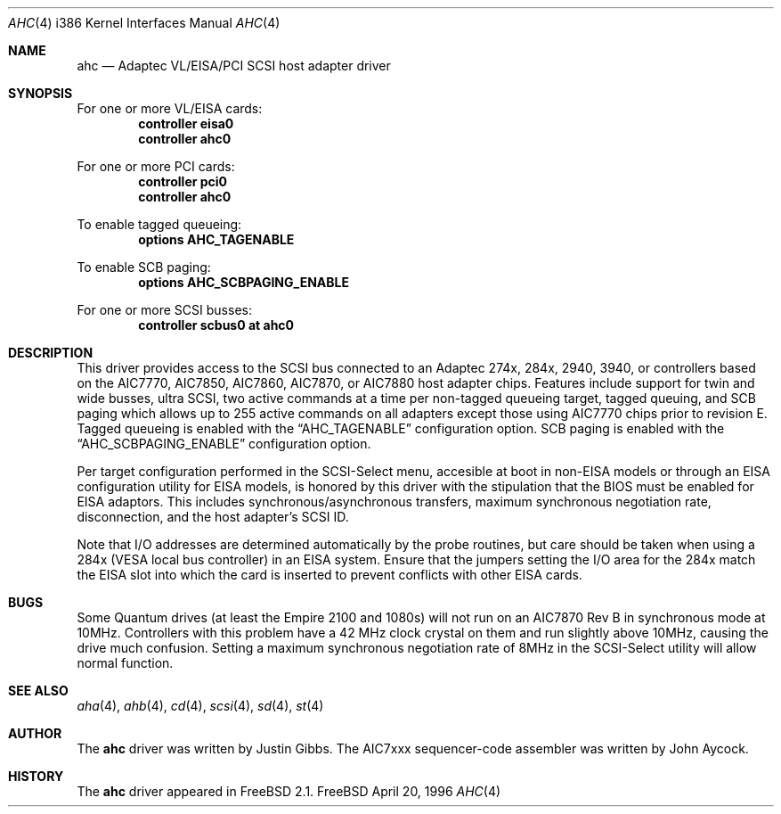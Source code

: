 .\"
.\" Copyright (c) 1995, 1996 
.\" 	Justin T. Gibbs.  All rights reserved.
.\"
.\" Redistribution and use in source and binary forms, with or without
.\" modification, are permitted provided that the following conditions
.\" are met:
.\" 1. Redistributions of source code must retain the above copyright
.\"    notice, this list of conditions and the following disclaimer.
.\" 2. Redistributions in binary form must reproduce the above copyright
.\"    notice, this list of conditions and the following disclaimer in the
.\"    documentation and/or other materials provided with the distribution.
.\" 3. The name of the author may not be used to endorse or promote products
.\"    derived from this software withough specific prior written permission.
.\"
.\" THIS SOFTWARE IS PROVIDED BY THE AUTHOR ``AS IS'' AND ANY EXPRESS OR
.\" IMPLIED WARRANTIES, INCLUDING, BUT NOT LIMITED TO, THE IMPLIED WARRANTIES
.\" OF MERCHANTABILITY AND FITNESS FOR A PARTICULAR PURPOSE ARE DISCLAIMED.
.\" IN NO EVENT SHALL THE AUTHOR BE LIABLE FOR ANY DIRECT, INDIRECT,
.\" INCIDENTAL, SPECIAL, EXEMPLARY, OR CONSEQUENTIAL DAMAGES (INCLUDING, BUT
.\" NOT LIMITED TO, PROCUREMENT OF SUBSTITUTE GOODS OR SERVICES; LOSS OF USE,
.\" DATA, OR PROFITS; OR BUSINESS INTERRUPTION) HOWEVER CAUSED AND ON ANY
.\" THEORY OF LIABILITY, WHETHER IN CONTRACT, STRICT LIABILITY, OR TORT
.\" (INCLUDING NEGLIGENCE OR OTHERWISE) ARISING IN ANY WAY OUT OF THE USE OF
.\" THIS SOFTWARE, EVEN IF ADVISED OF THE POSSIBILITY OF SUCH DAMAGE.
.\"
.\"
.Dd April 20, 1996
.Dt AHC 4 i386
.Os FreeBSD
.Sh NAME
.Nm ahc
.Nd Adaptec VL/EISA/PCI SCSI host adapter driver
.Sh SYNOPSIS
For one or more VL/EISA cards:
.Cd controller eisa0
.Cd controller ahc0
.Pp
For one or more PCI cards:
.Cd controller pci0
.Cd controller ahc0
.Pp
To enable tagged queueing:
.Cd options AHC_TAGENABLE
.Pp
To enable SCB paging:
.Cd options AHC_SCBPAGING_ENABLE
.Pp
For one or more SCSI busses:
.Cd controller scbus0 at ahc0
.Sh DESCRIPTION
This driver provides access to the
.Tn SCSI
bus connected to an Adaptec 
274x, 284x, 2940, 3940, or controllers based on the
.Tn AIC7770,
.Tn AIC7850,
.Tn AIC7860,
.Tn AIC7870,
or
.Tn AIC7880
host adapter chips.
Features include support for twin and wide busses,
ultra
.Tn SCSI,
two active commands at a time per non-tagged queueing target,
tagged queuing,
and SCB paging which allows up to 255 active commands on all adapters
except those using 
.Tn AIC7770
chips prior to revision E.
Tagged queueing is enabled with the
.Dq Dv AHC_TAGENABLE
configuration option.
SCB paging is enabled with the
.Dq Dv AHC_SCBPAGING_ENABLE
configuration option.
.Pp
Per target configuration performed in the 
.Tn SCSI-Select
menu, accesible at boot
in 
.No non- Ns Tn EISA
models or through an 
.Tn EISA
configuration utility for 
.Tn EISA
models,
is honored by this driver with the stipulation that the 
.Tn BIOS
must be enabled for 
.Tn EISA
adaptors.  This includes synchronous/asynchronous transfers,
maximum synchronous negotiation rate,
disconnection,
and the host adapter's SCSI ID.
.Pp
Note that I/O addresses are determined automatically by the probe routines,
but care should be taken when using a 284x
.Pq Tn VESA No local bus controller
in an
.Tn EISA 
system.  Ensure that the jumpers setting the I/O area for the 284x match the 
.Tn EISA
slot into which the card is inserted to prevent conflicts with other
.Tn EISA
cards.
.Sh BUGS
Some Quantum drives (at least the Empire 2100 and 1080s) will not run on an
.Tn AIC7870
Rev B in synchronous mode at 10MHz.  Controllers with this problem have a
42 MHz clock crystal on them and run slightly above 10MHz, causing the
drive much confusion.  Setting a maximum synchronous negotiation rate of 8MHz
in the 
.Tn SCSI-Select
utility
will allow normal function.
.Sh SEE ALSO
.Xr aha 4 ,
.Xr ahb 4 ,
.Xr cd 4 ,
.Xr scsi 4 ,
.Xr sd 4 ,
.Xr st 4
.Sh AUTHOR
The
.Nm
driver was written by Justin Gibbs.  The
.Tn AIC7xxx
sequencer-code assembler was
written by John Aycock.
.Sh HISTORY
The
.Nm
driver appeared in
.Tn FreeBSD
2.1.

